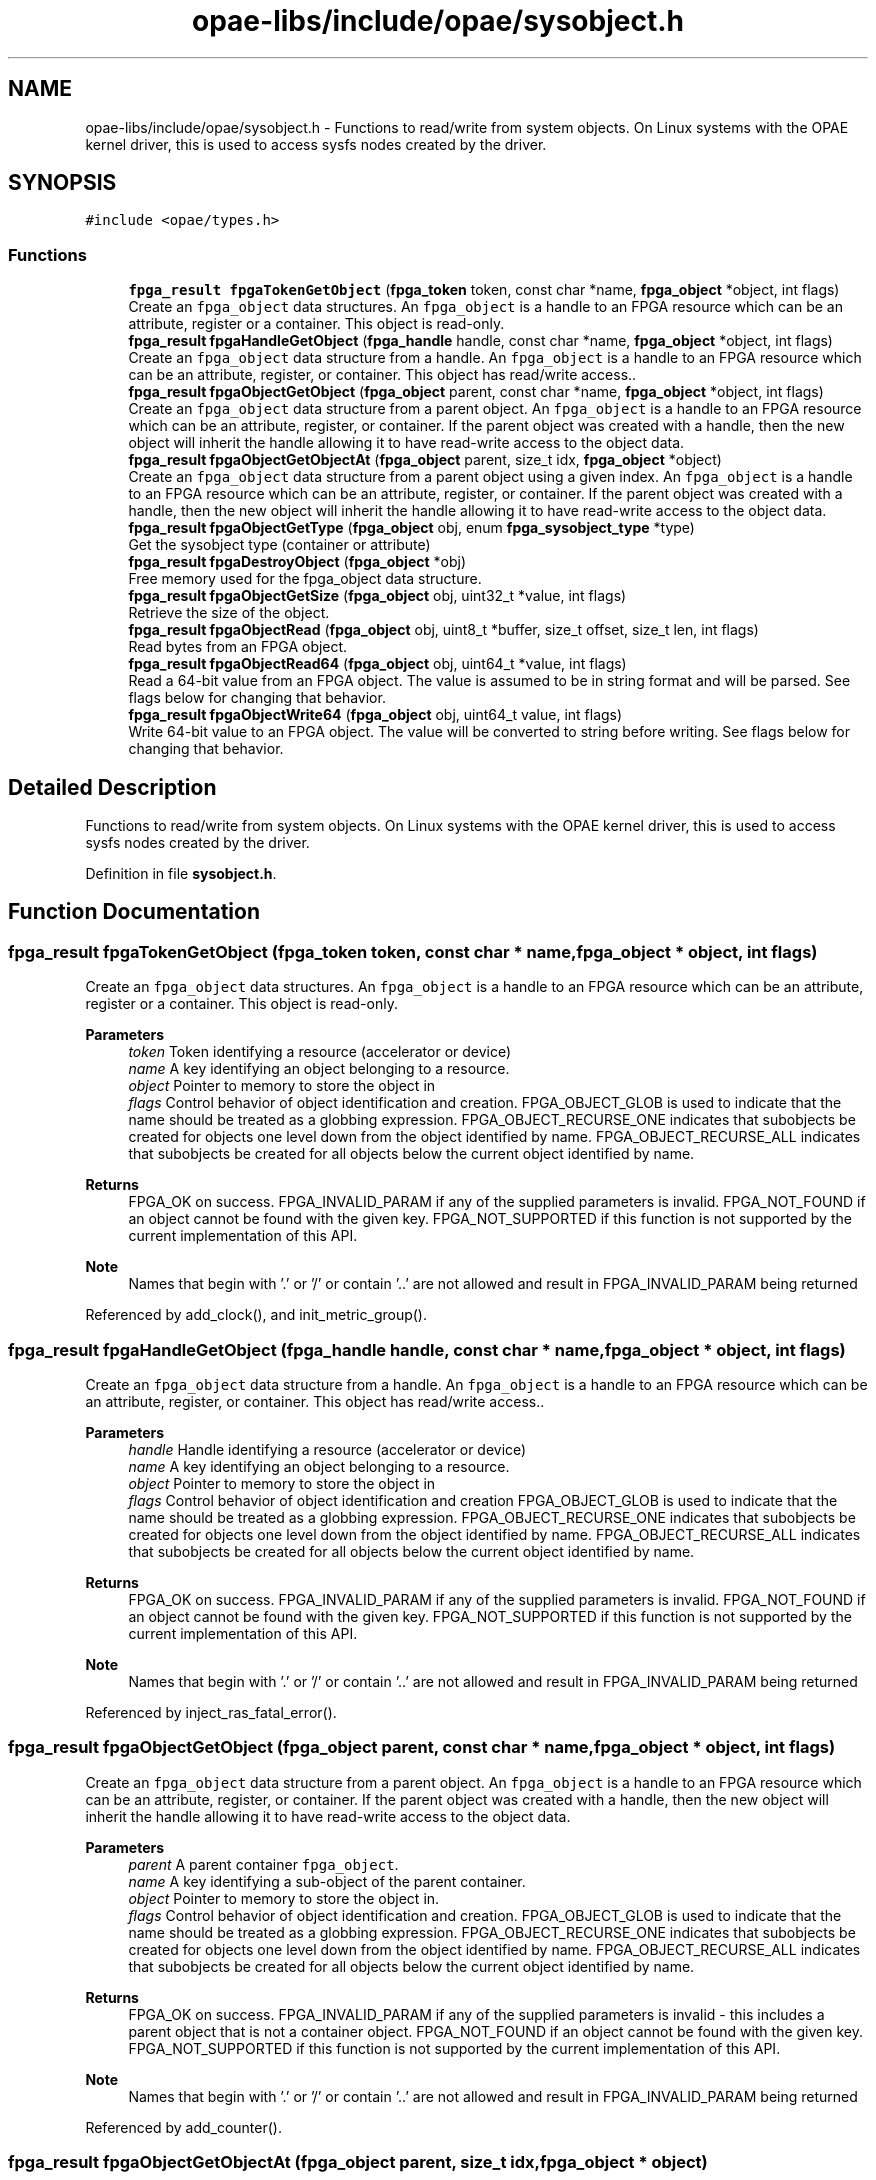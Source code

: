 .TH "opae-libs/include/opae/sysobject.h" 3 "Wed Dec 16 2020" "Version -.." "OPAE C API" \" -*- nroff -*-
.ad l
.nh
.SH NAME
opae-libs/include/opae/sysobject.h \- Functions to read/write from system objects\&. On Linux systems with the OPAE kernel driver, this is used to access sysfs nodes created by the driver\&.  

.SH SYNOPSIS
.br
.PP
\fC#include <opae/types\&.h>\fP
.br

.SS "Functions"

.in +1c
.ti -1c
.RI "\fBfpga_result\fP \fBfpgaTokenGetObject\fP (\fBfpga_token\fP token, const char *name, \fBfpga_object\fP *object, int flags)"
.br
.RI "Create an \fCfpga_object\fP data structures\&. An \fCfpga_object\fP is a handle to an FPGA resource which can be an attribute, register or a container\&. This object is read-only\&. "
.ti -1c
.RI "\fBfpga_result\fP \fBfpgaHandleGetObject\fP (\fBfpga_handle\fP handle, const char *name, \fBfpga_object\fP *object, int flags)"
.br
.RI "Create an \fCfpga_object\fP data structure from a handle\&. An \fCfpga_object\fP is a handle to an FPGA resource which can be an attribute, register, or container\&. This object has read/write access\&.\&. "
.ti -1c
.RI "\fBfpga_result\fP \fBfpgaObjectGetObject\fP (\fBfpga_object\fP parent, const char *name, \fBfpga_object\fP *object, int flags)"
.br
.RI "Create an \fCfpga_object\fP data structure from a parent object\&. An \fCfpga_object\fP is a handle to an FPGA resource which can be an attribute, register, or container\&. If the parent object was created with a handle, then the new object will inherit the handle allowing it to have read-write access to the object data\&. "
.ti -1c
.RI "\fBfpga_result\fP \fBfpgaObjectGetObjectAt\fP (\fBfpga_object\fP parent, size_t idx, \fBfpga_object\fP *object)"
.br
.RI "Create an \fCfpga_object\fP data structure from a parent object using a given index\&. An \fCfpga_object\fP is a handle to an FPGA resource which can be an attribute, register, or container\&. If the parent object was created with a handle, then the new object will inherit the handle allowing it to have read-write access to the object data\&. "
.ti -1c
.RI "\fBfpga_result\fP \fBfpgaObjectGetType\fP (\fBfpga_object\fP obj, enum \fBfpga_sysobject_type\fP *type)"
.br
.RI "Get the sysobject type (container or attribute) "
.ti -1c
.RI "\fBfpga_result\fP \fBfpgaDestroyObject\fP (\fBfpga_object\fP *obj)"
.br
.RI "Free memory used for the fpga_object data structure\&. "
.ti -1c
.RI "\fBfpga_result\fP \fBfpgaObjectGetSize\fP (\fBfpga_object\fP obj, uint32_t *value, int flags)"
.br
.RI "Retrieve the size of the object\&. "
.ti -1c
.RI "\fBfpga_result\fP \fBfpgaObjectRead\fP (\fBfpga_object\fP obj, uint8_t *buffer, size_t offset, size_t len, int flags)"
.br
.RI "Read bytes from an FPGA object\&. "
.ti -1c
.RI "\fBfpga_result\fP \fBfpgaObjectRead64\fP (\fBfpga_object\fP obj, uint64_t *value, int flags)"
.br
.RI "Read a 64-bit value from an FPGA object\&. The value is assumed to be in string format and will be parsed\&. See flags below for changing that behavior\&. "
.ti -1c
.RI "\fBfpga_result\fP \fBfpgaObjectWrite64\fP (\fBfpga_object\fP obj, uint64_t value, int flags)"
.br
.RI "Write 64-bit value to an FPGA object\&. The value will be converted to string before writing\&. See flags below for changing that behavior\&. "
.in -1c
.SH "Detailed Description"
.PP 
Functions to read/write from system objects\&. On Linux systems with the OPAE kernel driver, this is used to access sysfs nodes created by the driver\&. 


.PP
Definition in file \fBsysobject\&.h\fP\&.
.SH "Function Documentation"
.PP 
.SS "\fBfpga_result\fP fpgaTokenGetObject (\fBfpga_token\fP token, const char * name, \fBfpga_object\fP * object, int flags)"

.PP
Create an \fCfpga_object\fP data structures\&. An \fCfpga_object\fP is a handle to an FPGA resource which can be an attribute, register or a container\&. This object is read-only\&. 
.PP
\fBParameters\fP
.RS 4
\fItoken\fP Token identifying a resource (accelerator or device) 
.br
\fIname\fP A key identifying an object belonging to a resource\&. 
.br
\fIobject\fP Pointer to memory to store the object in 
.br
\fIflags\fP Control behavior of object identification and creation\&. FPGA_OBJECT_GLOB is used to indicate that the name should be treated as a globbing expression\&. FPGA_OBJECT_RECURSE_ONE indicates that subobjects be created for objects one level down from the object identified by name\&. FPGA_OBJECT_RECURSE_ALL indicates that subobjects be created for all objects below the current object identified by name\&.
.RE
.PP
\fBReturns\fP
.RS 4
FPGA_OK on success\&. FPGA_INVALID_PARAM if any of the supplied parameters is invalid\&. FPGA_NOT_FOUND if an object cannot be found with the given key\&. FPGA_NOT_SUPPORTED if this function is not supported by the current implementation of this API\&.
.RE
.PP
\fBNote\fP
.RS 4
Names that begin with '\&.' or '/' or contain '\&.\&.' are not allowed and result in FPGA_INVALID_PARAM being returned 
.RE
.PP

.PP
Referenced by add_clock(), and init_metric_group()\&.
.SS "\fBfpga_result\fP fpgaHandleGetObject (\fBfpga_handle\fP handle, const char * name, \fBfpga_object\fP * object, int flags)"

.PP
Create an \fCfpga_object\fP data structure from a handle\&. An \fCfpga_object\fP is a handle to an FPGA resource which can be an attribute, register, or container\&. This object has read/write access\&.\&. 
.PP
\fBParameters\fP
.RS 4
\fIhandle\fP Handle identifying a resource (accelerator or device) 
.br
\fIname\fP A key identifying an object belonging to a resource\&. 
.br
\fIobject\fP Pointer to memory to store the object in 
.br
\fIflags\fP Control behavior of object identification and creation FPGA_OBJECT_GLOB is used to indicate that the name should be treated as a globbing expression\&. FPGA_OBJECT_RECURSE_ONE indicates that subobjects be created for objects one level down from the object identified by name\&. FPGA_OBJECT_RECURSE_ALL indicates that subobjects be created for all objects below the current object identified by name\&.
.RE
.PP
\fBReturns\fP
.RS 4
FPGA_OK on success\&. FPGA_INVALID_PARAM if any of the supplied parameters is invalid\&. FPGA_NOT_FOUND if an object cannot be found with the given key\&. FPGA_NOT_SUPPORTED if this function is not supported by the current implementation of this API\&.
.RE
.PP
\fBNote\fP
.RS 4
Names that begin with '\&.' or '/' or contain '\&.\&.' are not allowed and result in FPGA_INVALID_PARAM being returned 
.RE
.PP

.PP
Referenced by inject_ras_fatal_error()\&.
.SS "\fBfpga_result\fP fpgaObjectGetObject (\fBfpga_object\fP parent, const char * name, \fBfpga_object\fP * object, int flags)"

.PP
Create an \fCfpga_object\fP data structure from a parent object\&. An \fCfpga_object\fP is a handle to an FPGA resource which can be an attribute, register, or container\&. If the parent object was created with a handle, then the new object will inherit the handle allowing it to have read-write access to the object data\&. 
.PP
\fBParameters\fP
.RS 4
\fIparent\fP A parent container \fCfpga_object\fP\&. 
.br
\fIname\fP A key identifying a sub-object of the parent container\&. 
.br
\fIobject\fP Pointer to memory to store the object in\&. 
.br
\fIflags\fP Control behavior of object identification and creation\&. FPGA_OBJECT_GLOB is used to indicate that the name should be treated as a globbing expression\&. FPGA_OBJECT_RECURSE_ONE indicates that subobjects be created for objects one level down from the object identified by name\&. FPGA_OBJECT_RECURSE_ALL indicates that subobjects be created for all objects below the current object identified by name\&.
.RE
.PP
\fBReturns\fP
.RS 4
FPGA_OK on success\&. FPGA_INVALID_PARAM if any of the supplied parameters is invalid - this includes a parent object that is not a container object\&. FPGA_NOT_FOUND if an object cannot be found with the given key\&. FPGA_NOT_SUPPORTED if this function is not supported by the current implementation of this API\&.
.RE
.PP
\fBNote\fP
.RS 4
Names that begin with '\&.' or '/' or contain '\&.\&.' are not allowed and result in FPGA_INVALID_PARAM being returned 
.RE
.PP

.PP
Referenced by add_counter()\&.
.SS "\fBfpga_result\fP fpgaObjectGetObjectAt (\fBfpga_object\fP parent, size_t idx, \fBfpga_object\fP * object)"

.PP
Create an \fCfpga_object\fP data structure from a parent object using a given index\&. An \fCfpga_object\fP is a handle to an FPGA resource which can be an attribute, register, or container\&. If the parent object was created with a handle, then the new object will inherit the handle allowing it to have read-write access to the object data\&. 
.PP
\fBParameters\fP
.RS 4
\fIparent\fP A parent container 'fpga_object' 
.br
\fIidx\fP A positive index less than the size reported by the parent\&. 
.br
\fIobject\fP Pointer to memory to store the object in\&.
.RE
.PP
\fBReturns\fP
.RS 4
FPGA_OK on success\&. FPGA_INVALID_PARAM if any of the supplied parameters is invalid - this includes a parent object that is not a container object\&. FPGA_NOT_FOUND if an object cannot be found with the given key\&. FPGA_NOT_SUPPORTED if this function is not supported by the current implementation of this API\&. 
.RE
.PP

.SS "\fBfpga_result\fP fpgaObjectGetType (\fBfpga_object\fP obj, enum \fBfpga_sysobject_type\fP * type)"

.PP
Get the sysobject type (container or attribute) 
.PP
\fBParameters\fP
.RS 4
\fIobj\fP An fpga_object instance 
.br
\fItype\fP The type of object (FPGA_OBJECT_CONTAINER or FPGA_OBJECT_ATTRIBUTE)
.RE
.PP
\fBReturns\fP
.RS 4
FPGA_OK on success, FPGA_INVALID_PARAM if any of the supplied parameters are null or invalid 
.RE
.PP

.SS "\fBfpga_result\fP fpgaDestroyObject (\fBfpga_object\fP * obj)"

.PP
Free memory used for the fpga_object data structure\&. 
.PP
\fBNote\fP
.RS 4
\fBfpgaDestroyObject()\fP requires the address of an fpga_object as created by \fBfpgaTokenGetObject()\fP, \fBfpgaHandleGetObject()\fP, or \fBfpgaObjectGetObject()\fP\&. Passing any other value results in undefind behavior\&.
.RE
.PP
\fBParameters\fP
.RS 4
\fIobj\fP Pointer to the fpga_object instance to destroy
.RE
.PP
\fBReturns\fP
.RS 4
FPGA_OK on success, FPGA_INVALID_PARAM if the object is NULL, FPGA_EXCEPTION if an internal error is encountered\&. 
.RE
.PP

.PP
Referenced by add_clock(), add_counter(), inject_ras_fatal_error(), and main()\&.
.SS "\fBfpga_result\fP fpgaObjectGetSize (\fBfpga_object\fP obj, uint32_t * value, int flags)"

.PP
Retrieve the size of the object\&. 
.PP
\fBParameters\fP
.RS 4
\fIobj\fP An fpga_object instance\&. 
.br
\fIvalue\fP Pointer to variable to store size in\&. 
.br
\fIflags\fP Flags that control how the object is read If FPGA_OBJECT_SYNC is used then object will update its buffered copy before retrieving the size\&.
.RE
.PP
\fBReturns\fP
.RS 4
FPGA_OK on success\&. FPGA_INVALID_PARAM if any of supplied parameters is invalid\&. FPGA_EXCEPTION if error occurred\&. 
.RE
.PP

.SS "\fBfpga_result\fP fpgaObjectRead (\fBfpga_object\fP obj, uint8_t * buffer, size_t offset, size_t len, int flags)"

.PP
Read bytes from an FPGA object\&. 
.PP
\fBParameters\fP
.RS 4
\fIobj\fP An fpga_object instance\&. 
.br
\fIbuffer\fP Pointer to a buffer to read bytes into\&. 
.br
\fIoffset\fP Byte offset relative to objects internal buffer where to begin reading bytes from\&. 
.br
\fIlen\fP The length, in bytes, to read from the object\&. 
.br
\fIflags\fP Flags that control how object is read If FPGA_OBJECT_SYNC is used then object will update its buffered copy before retrieving the data\&.
.RE
.PP
\fBReturns\fP
.RS 4
FPGA_OK on success, FPGA_INVALID_PARAM if any of the supplied parameters is invalid 
.RE
.PP

.SS "\fBfpga_result\fP fpgaObjectRead64 (\fBfpga_object\fP obj, uint64_t * value, int flags)"

.PP
Read a 64-bit value from an FPGA object\&. The value is assumed to be in string format and will be parsed\&. See flags below for changing that behavior\&. 
.PP
\fBParameters\fP
.RS 4
\fIobj\fP An fpga_object instance 
.br
\fIvalue\fP Pointer to a 64-bit variable to store the value in 
.br
\fIflags\fP Flags that control how the object is read If FPGA_OBJECT_SYNC is used then object will update its buffered copy before retrieving the data\&. If FPGA_OBJECT_RAW is used, then the data will be read as raw bytes into the uint64_t pointer variable\&.
.RE
.PP
\fBReturns\fP
.RS 4
FPGA_OK on success, FPGA_INVALID_PARAM if any of the supplied parameters is invalid 
.RE
.PP

.PP
Referenced by print_counters()\&.
.SS "\fBfpga_result\fP fpgaObjectWrite64 (\fBfpga_object\fP obj, uint64_t value, int flags)"

.PP
Write 64-bit value to an FPGA object\&. The value will be converted to string before writing\&. See flags below for changing that behavior\&. 
.PP
\fBParameters\fP
.RS 4
\fIobj\fP An fpga_object instance\&. 
.br
\fIvalue\fP The value to write to the object 
.br
\fIflags\fP Flags that control how the object is written If FPGA_OBJECT_RAW is used, then the value will be written as raw bytes\&.
.RE
.PP
\fBReturns\fP
.RS 4
FPGA_OK on success, FPGA_INVALID_PARAM if any of the supplied parameters is invalid
.RE
.PP
\fBNote\fP
.RS 4
The object must have been created using a handle to a resource\&. 
.RE
.PP

.PP
Referenced by inject_ras_fatal_error()\&.
.SH "Author"
.PP 
Generated automatically by Doxygen for OPAE C API from the source code\&.
